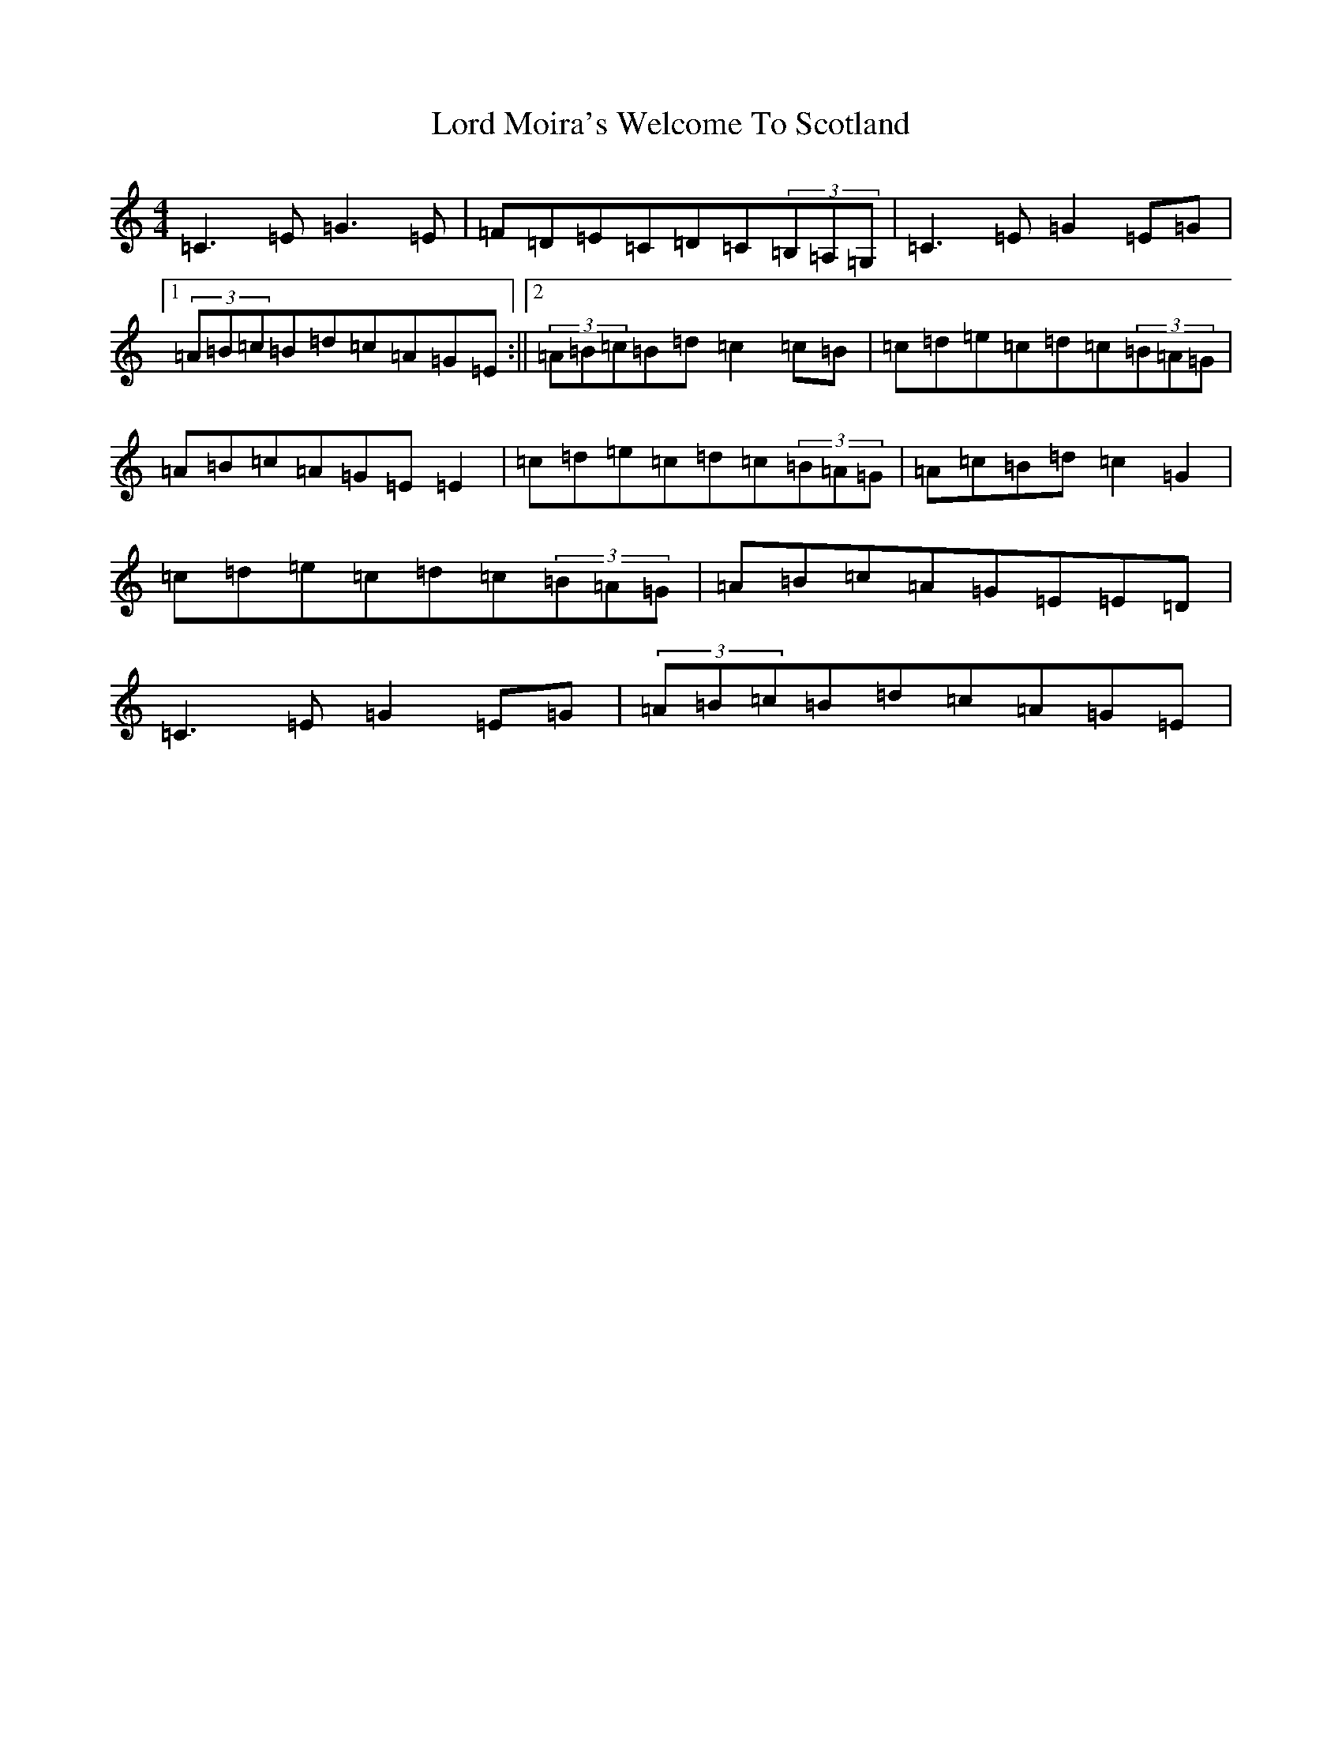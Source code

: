 X: 2277
T: Lord Moira's Welcome To Scotland
S: https://thesession.org/tunes/3262#setting3262
R: strathspey
M:4/4
L:1/8
K: C Major
=C3=E=G3=E|=F=D=E=C=D=C(3=B,=A,=G,|=C3=E=G2=E=G|1(3=A=B=c=B=d=c=A=G=E:||2(3=A=B=c=B=d=c2=c=B|=c=d=e=c=d=c(3=B=A=G|=A=B=c=A=G=E=E2|=c=d=e=c=d=c(3=B=A=G|=A=c=B=d=c2=G2|=c=d=e=c=d=c(3=B=A=G|=A=B=c=A=G=E=E=D|=C3=E=G2=E=G|(3=A=B=c=B=d=c=A=G=E|